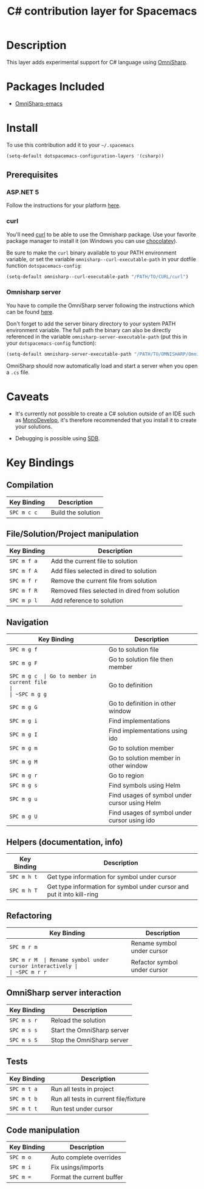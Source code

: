 #+TITLE: C# contribution layer for Spacemacs
#+HTML_HEAD_EXTRA: <link rel="stylesheet" type="text/css" href="../../../css/readtheorg.css" />

[[file:img/csharp.png]] [[file:img/dotnet.png]]

* Table of Contents                                         :TOC_4_org:noexport:
 - [[Description][Description]]
 - [[Packages Included][Packages Included]]
 - [[Install][Install]]
   - [[Prerequisites][Prerequisites]]
     - [[ASP.NET 5][ASP.NET 5]]
     - [[curl][curl]]
     - [[Omnisharp server][Omnisharp server]]
 - [[Caveats][Caveats]]
 - [[Key Bindings][Key Bindings]]
   - [[Compilation][Compilation]]
   - [[File/Solution/Project manipulation][File/Solution/Project manipulation]]
   - [[Navigation][Navigation]]
   - [[Helpers (documentation, info)][Helpers (documentation, info)]]
   - [[Refactoring][Refactoring]]
   - [[OmniSharp server interaction][OmniSharp server interaction]]
   - [[Tests][Tests]]
   - [[Code manipulation][Code manipulation]]

* Description

This layer adds experimental support for C# language using [[https://github.com/OmniSharp/omnisharp-emacs][OmniSharp]].

* Packages Included

- [[https://github.com/OmniSharp/omnisharp-emacs][OmniSharp-emacs]]
  
* Install

To use this contribution add it to your =~/.spacemacs=

#+BEGIN_SRC emacs-lisp
(setq-default dotspacemacs-configuration-layers '(csharp))
#+END_SRC

** Prerequisites

*** ASP.NET 5

Follow the instructions for your platform [[https://github.com/aspnet/home#getting-started][here]].

*** curl

You'll need [[http://curl.haxx.se/][curl]] to be able to use the Omnisharp package. Use your favorite
package manager to install it (on Windows you can use [[https://chocolatey.org/][chocolatey]]).

Be sure to make the =curl= binary available to your PATH environment variable,
or set the variable =omnisharp--curl-executable-path= in your dotfile function
=dotspacemacs-config=:

#+BEGIN_SRC emacs-lisp
  (setq-default omnisharp--curl-executable-path "/PATH/TO/CURL/curl")
#+END_SRC

*** Omnisharp server

You have to compile the OmniSharp server following the instructions which can
be found [[https://github.com/OmniSharp/omnisharp-server][here]].

Don't forget to add the server binary directory to your system PATH environment
variable. The full path the binary can also be directly referenced in the
variable =omnisharp-server-executable-path= (put this in your
=dotspacemacs-config= function):

#+BEGIN_SRC emacs-lisp
  (setq-default omnisharp-server-executable-path "/PATH/TO/OMNISHARP/OmniSharpServer")
#+END_SRC

OmniSharp should now automatically load and start a server when you open a
=.cs= file.

* Caveats

- It's currently not possible to create a C# solution outside of an IDE such as
  [[http://www.monodevelop.com/][MonoDevelop]], it's therefore recommended that you install it to create your
  solutions.

- Debugging is possible using [[https://github.com/mono/sdb][SDB]].
  
* Key Bindings


** Compilation

| Key Binding | Description        |
|-------------+--------------------|
| ~SPC m c c~ | Build the solution |

** File/Solution/Project manipulation

| Key Binding | Description                                   |
|-------------+-----------------------------------------------|
| ~SPC m f a~ | Add the current file to solution              |
| ~SPC m f A~ | Add files selected in dired to solution       |
| ~SPC m f r~ | Remove the current file from solution         |
| ~SPC m f R~ | Removed files selected in dired from solution |
| ~SPC m p l~ | Add reference to solution                     |

** Navigation

| Key Binding | Description                                   |
|-------------+-----------------------------------------------|
| ~SPC m g f~ | Go to solution file                           |
| ~SPC m g F~ | Go to solution file then member               |
| ~SPC m g c  | Go to member in current file                  |
| ~SPC m g g~ | Go to definition                              |
| ~SPC m g G~ | Go to definition in other window              |
| ~SPC m g i~ | Find implementations                          |
| ~SPC m g I~ | Find implementations using ido                |
| ~SPC m g m~ | Go to solution member                         |
| ~SPC m g M~ | Go to solution member in other window         |
| ~SPC m g r~ | Go to region                                  |
| ~SPC m g s~ | Find symbols using Helm                       |
| ~SPC m g u~ | Find usages of symbol under cursor using Helm |
| ~SPC m g U~ | Find usages of symbol under cursor using ido  |

** Helpers (documentation, info)

| Key Binding | Description                                                            |
|-------------+------------------------------------------------------------------------|
| ~SPC m h t~ | Get type information for symbol under cursor                           |
| ~SPC m h T~ | Get type information for symbol under cursor and put it into kill-ring |

** Refactoring

| Key Binding | Description                              |
|-------------+------------------------------------------|
| ~SPC m r m~ | Rename symbol under cursor               |
| ~SPC m r M  | Rename symbol under cursor interactively |
| ~SPC m r r~ | Refactor symbol under cursor             |

** OmniSharp server interaction

| Key Binding | Description                |
|-------------+----------------------------|
| ~SPC m s r~ | Reload the solution        |
| ~SPC m s s~ | Start the OmniSharp server |
| ~SPC m s S~ | Stop the OmniSharp server  |

** Tests

| Key Binding | Description                           |
|-------------+---------------------------------------|
| ~SPC m t a~ | Run all tests in project              |
| ~SPC m t b~ | Run all tests in current file/fixture |
| ~SPC m t t~ | Run test under cursor                 |

** Code manipulation

| Key Binding | Description               |
|-------------+---------------------------|
| ~SPC m o~   | Auto complete overrides   |
| ~SPC m i~   | Fix usings/imports        |
| ~SPC m =~   | Format the current buffer |

